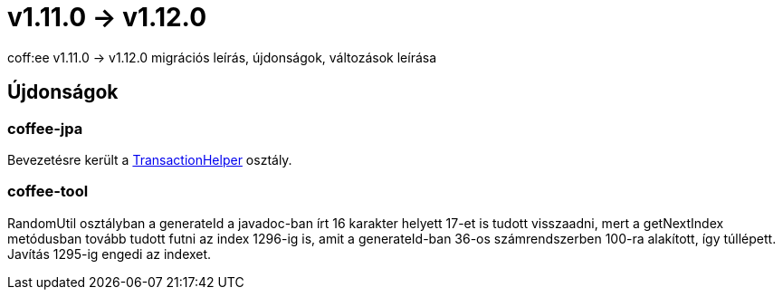 = v1.11.0 → v1.12.0

coff:ee v1.11.0 -> v1.12.0 migrációs leírás, újdonságok, változások leírása

== Újdonságok

=== coffee-jpa

Bevezetésre került a link:#TransactionHelper[TransactionHelper] osztály.

=== coffee-tool

RandomUtil osztályban a generateId a javadoc-ban írt 16 karakter helyett 17-et is tudott visszaadni, mert a getNextIndex metódusban tovább tudott futni az index 1296-ig is, amit a generateId-ban 36-os számrendszerben 100-ra alakított, így túllépett. Javítás 1295-ig engedi az indexet.
